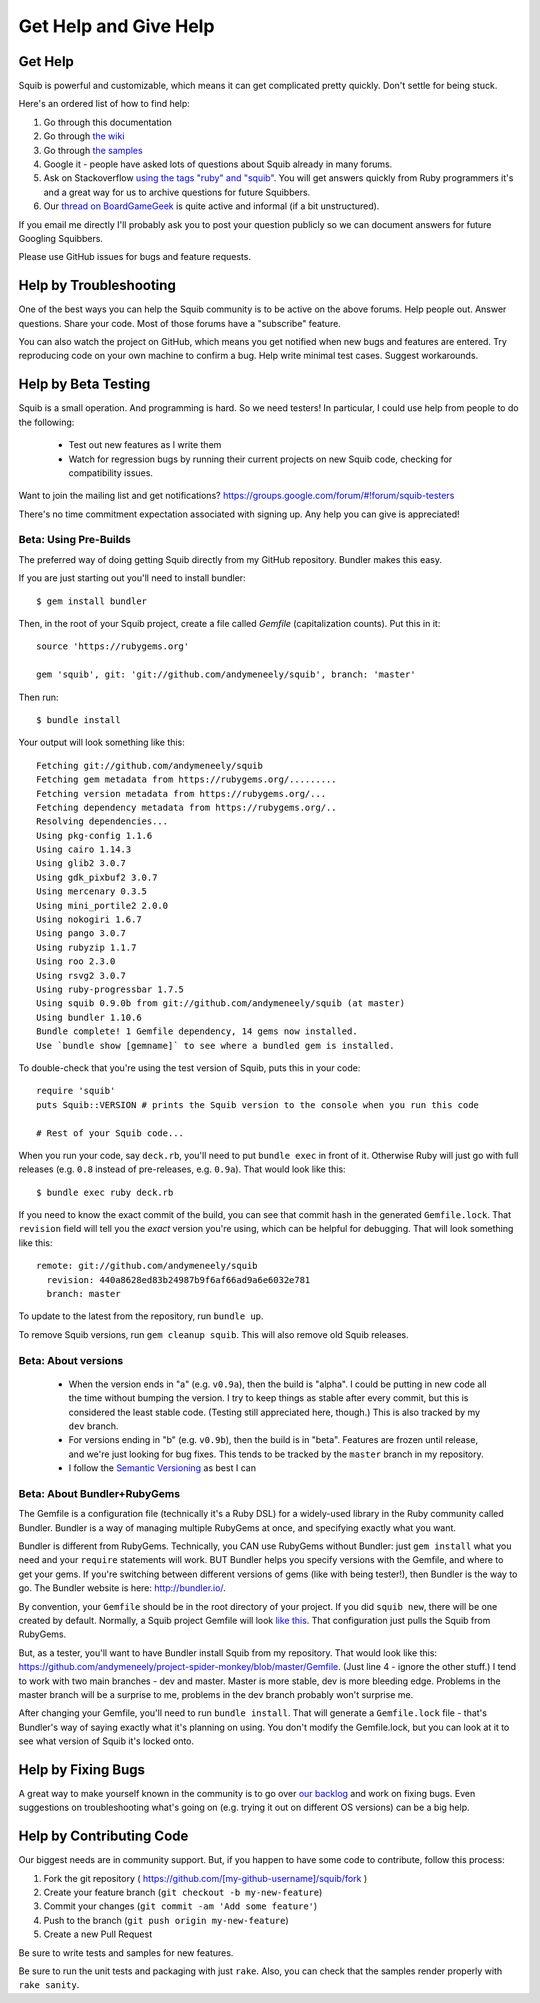 Get Help and Give Help
======================

.. raw:: html

  On BoardGameGeek.com? Show your Squib pride by <a href="https://boardgamegeek.com/microbadge/37841">getting the microbadge <img src="https://cdn.rawgit.com/andymeneely/squib/gh-pages/images/microbadge.png"></a>

Get Help
--------

Squib is powerful and customizable, which means it can get complicated pretty quickly. Don't settle for being stuck.

Here's an ordered list of how to find help:

1. Go through this documentation
2. Go through `the wiki <https://github.com/andymeneely/squib/wiki>`_
3. Go through `the samples <https://github.com/andymeneely/squib/tree/master/samples>`_
4. Google it - people have asked lots of questions about Squib already in many forums.
5. Ask on Stackoverflow `using the tags "ruby" and "squib" <http://stackoverflow.com/questions/ask?tags=ruby squib>`_. You will get answers quickly from Ruby programmers it's and a great way for us to archive questions for future Squibbers.
6. Our `thread on BoardGameGeek <http://boardgamegeek.com/thread/1293453>`_ is quite active and informal (if a bit unstructured).

If you email me directly I'll probably ask you to post your question publicly so we can document answers for future Googling Squibbers.

Please use GitHub issues for bugs and feature requests.

Help by Troubleshooting
-----------------------

One of the best ways you can help the Squib community is to be active on the above forums. Help people out. Answer questions. Share your code. Most of those forums have a "subscribe" feature.

You can also watch the project on GitHub, which means you get notified when new bugs and features are entered. Try reproducing code on your own machine to confirm a bug. Help write minimal test cases. Suggest workarounds.

Help by Beta Testing
--------------------

.. Testers needed!! If you want to test new features as I develop them, or make sure I didn't break your code, you can always point your Gemfile to the repository and follow what I'm doing there. Your Gemfile specification looks like this::
..
..   gem 'squib', git: 'git://github.com/andymeneely/squib', branch: 'dev'
..
.. * The ``dev`` branch is where I am working on features in-process. I have not done much regression testing at this point, but would love testing feedback nonetheless.
.. * The ``master`` branch is where I consider features and bug that are done and tested, but not released yet.

Squib is a small operation. And programming is hard. So we need testers! In particular, I could use help from people to do the following:

  * Test out new features as I write them
  * Watch for regression bugs by running their current projects on new Squib code, checking for compatibility issues.

Want to join the mailing list and get notifications? https://groups.google.com/forum/#!forum/squib-testers

There's no time commitment expectation associated with signing up. Any help you can give is appreciated!

Beta: Using Pre-Builds
^^^^^^^^^^^^^^^^^^^^^^

The preferred way of doing getting Squib directly from my GitHub repository. Bundler makes this easy.

If you are just starting out you'll need to install bundler::

  $ gem install bundler

Then, in the root of your Squib project, create a file called `Gemfile` (capitalization counts). Put this in it::

  source 'https://rubygems.org'

  gem 'squib', git: 'git://github.com/andymeneely/squib', branch: 'master'

Then run::

  $ bundle install

Your output will look something like this::


  Fetching git://github.com/andymeneely/squib
  Fetching gem metadata from https://rubygems.org/.........
  Fetching version metadata from https://rubygems.org/...
  Fetching dependency metadata from https://rubygems.org/..
  Resolving dependencies...
  Using pkg-config 1.1.6
  Using cairo 1.14.3
  Using glib2 3.0.7
  Using gdk_pixbuf2 3.0.7
  Using mercenary 0.3.5
  Using mini_portile2 2.0.0
  Using nokogiri 1.6.7
  Using pango 3.0.7
  Using rubyzip 1.1.7
  Using roo 2.3.0
  Using rsvg2 3.0.7
  Using ruby-progressbar 1.7.5
  Using squib 0.9.0b from git://github.com/andymeneely/squib (at master)
  Using bundler 1.10.6
  Bundle complete! 1 Gemfile dependency, 14 gems now installed.
  Use `bundle show [gemname]` to see where a bundled gem is installed.

To double-check that you're using the test version of Squib, puts this in your code::

  require 'squib'
  puts Squib::VERSION # prints the Squib version to the console when you run this code

  # Rest of your Squib code...

When you run your code, say ``deck.rb``, you'll need to put ``bundle exec`` in front of it. Otherwise Ruby will just go with full releases (e.g. ``0.8`` instead of pre-releases, e.g. ``0.9a``). That would look like this::

  $ bundle exec ruby deck.rb

If you need to know the exact commit of the build, you can see that commit hash in the generated ``Gemfile.lock``. That ``revision`` field will tell you the *exact* version you're using, which can be helpful for debugging. That will look something like this::

  remote: git://github.com/andymeneely/squib
    revision: 440a8628ed83b24987b9f6af66ad9a6e6032e781
    branch: master

To update to the latest from the repository, run ``bundle up``.

To remove Squib versions, run ``gem cleanup squib``. This will also remove old Squib releases.

Beta: About versions
^^^^^^^^^^^^^^^^^^^^

  * When the version ends in "a" (e.g. ``v0.9a``), then the build is "alpha". I could be putting in new code all the time without bumping the version. I try to keep things as stable after every commit, but this is considered the least stable code. (Testing still appreciated here, though.) This is also tracked by my ``dev`` branch.
  * For versions ending in "b" (e.g. ``v0.9b``), then the build is in "beta". Features are frozen until release, and we're just looking for bug fixes.  This tends to be tracked by the ``master`` branch in my repository.
  * I follow the `Semantic Versioning <http://semver.org>`_ as best I can

Beta: About Bundler+RubyGems
^^^^^^^^^^^^^^^^^^^^^^^^^^^^

The Gemfile is a configuration file (technically it's a Ruby DSL) for a widely-used library in the Ruby community called Bundler. Bundler is a way of managing multiple RubyGems at once, and specifying exactly what you want.

Bundler is different from RubyGems. Technically, you CAN use RubyGems without Bundler: just ``gem install`` what you need and your ``require`` statements will work. BUT Bundler helps you specify versions with the Gemfile, and where to get your gems. If you're switching between different versions of gems (like with being tester!), then Bundler is the way to go. The Bundler website is here: http://bundler.io/.

By convention, your ``Gemfile`` should be in the root directory of your project. If you did ``squib new``, there will be one created by default. Normally, a Squib project Gemfile will look `like this <https://github.com/andymeneely/squib/blob/master/lib/squib/project_template/Gemfile>`_. That configuration just pulls the Squib from RubyGems.

But, as a tester, you'll want to have Bundler install Squib from my repository. That would look like this: https://github.com/andymeneely/project-spider-monkey/blob/master/Gemfile. (Just line 4 - ignore the other stuff.) I tend to work with two main branches - dev and master. Master is more stable, dev is more bleeding edge. Problems in the master branch will be a surprise to me, problems in the dev branch probably won't surprise me.

After changing your Gemfile, you'll need to run ``bundle install``. That will generate a ``Gemfile.lock`` file - that's Bundler's way of saying exactly what it's planning on using. You don't modify the Gemfile.lock, but you can look at it to see what version of Squib it's locked onto.



Help by Fixing Bugs
-------------------

A great way to make yourself known in the community is to go over `our backlog <https://github.com/andymeneely/squib/issues>`_ and work on fixing bugs. Even suggestions on troubleshooting what's going on (e.g. trying it out on different OS versions) can be a big help.

Help by Contributing Code
-------------------------

Our biggest needs are in community support. But, if you happen to have some code to contribute,  follow this process:

1. Fork the git repository ( https://github.com/[my-github-username]/squib/fork )
2. Create your feature branch (``git checkout -b my-new-feature``)
3. Commit your changes (``git commit -am 'Add some feature'``)
4. Push to the branch (``git push origin my-new-feature``)
5. Create a new Pull Request

Be sure to write tests and samples for new features.

Be sure to run the unit tests and packaging with just ``rake``. Also, you can check that the samples render properly with ``rake sanity``.
